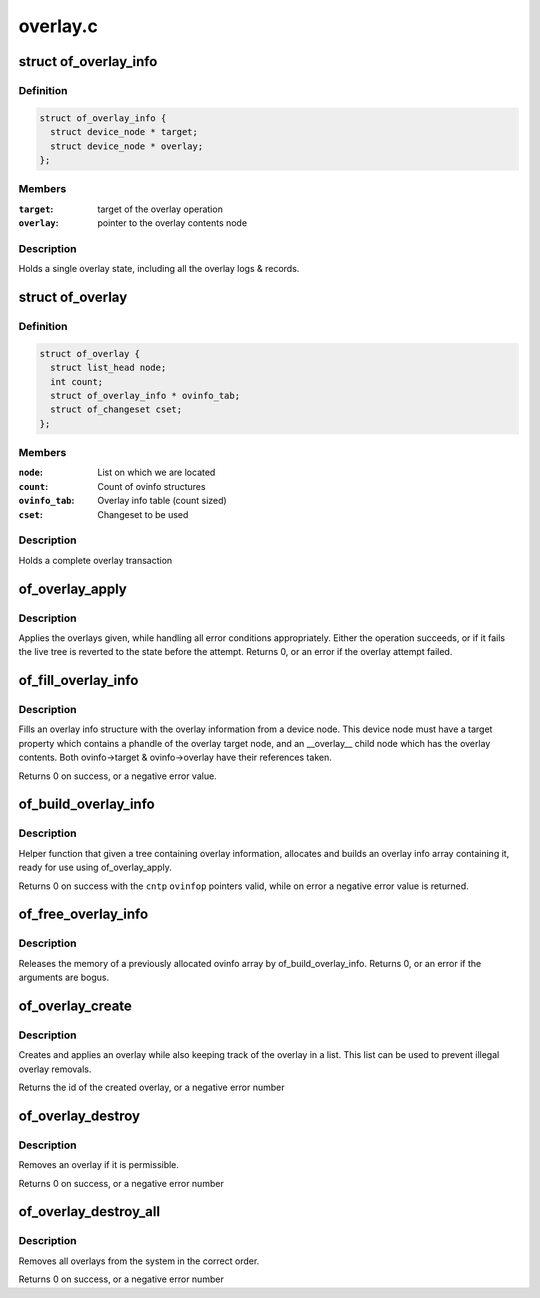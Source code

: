 .. -*- coding: utf-8; mode: rst -*-

=========
overlay.c
=========


.. _`of_overlay_info`:

struct of_overlay_info
======================

.. c:type:: of_overlay_info

    Holds a single overlay info


.. _`of_overlay_info.definition`:

Definition
----------

.. code-block:: c

  struct of_overlay_info {
    struct device_node * target;
    struct device_node * overlay;
  };


.. _`of_overlay_info.members`:

Members
-------

:``target``:
    target of the overlay operation

:``overlay``:
    pointer to the overlay contents node




.. _`of_overlay_info.description`:

Description
-----------

Holds a single overlay state, including all the overlay logs &
records.



.. _`of_overlay`:

struct of_overlay
=================

.. c:type:: of_overlay

    Holds a complete overlay transaction


.. _`of_overlay.definition`:

Definition
----------

.. code-block:: c

  struct of_overlay {
    struct list_head node;
    int count;
    struct of_overlay_info * ovinfo_tab;
    struct of_changeset cset;
  };


.. _`of_overlay.members`:

Members
-------

:``node``:
    List on which we are located

:``count``:
    Count of ovinfo structures

:``ovinfo_tab``:
    Overlay info table (count sized)

:``cset``:
    Changeset to be used




.. _`of_overlay.description`:

Description
-----------

Holds a complete overlay transaction



.. _`of_overlay_apply`:

of_overlay_apply
================

.. c:function:: int of_overlay_apply (struct of_overlay *ov)

    Apply @count overlays pointed at by @ovinfo_tab

    :param struct of_overlay \*ov:
        Overlay to apply



.. _`of_overlay_apply.description`:

Description
-----------

Applies the overlays given, while handling all error conditions
appropriately. Either the operation succeeds, or if it fails the
live tree is reverted to the state before the attempt.
Returns 0, or an error if the overlay attempt failed.



.. _`of_fill_overlay_info`:

of_fill_overlay_info
====================

.. c:function:: int of_fill_overlay_info (struct of_overlay *ov, struct device_node *info_node, struct of_overlay_info *ovinfo)

    Fill an overlay info structure @ov Overlay to fill

    :param struct of_overlay \*ov:

        *undescribed*

    :param struct device_node \*info_node:
        Device node containing the overlay

    :param struct of_overlay_info \*ovinfo:
        Pointer to the overlay info structure to fill



.. _`of_fill_overlay_info.description`:

Description
-----------

Fills an overlay info structure with the overlay information
from a device node. This device node must have a target property
which contains a phandle of the overlay target node, and an
__overlay__ child node which has the overlay contents.
Both ovinfo->target & ovinfo->overlay have their references taken.

Returns 0 on success, or a negative error value.



.. _`of_build_overlay_info`:

of_build_overlay_info
=====================

.. c:function:: int of_build_overlay_info (struct of_overlay *ov, struct device_node *tree)

    Build an overlay info array @ov Overlay to build

    :param struct of_overlay \*ov:

        *undescribed*

    :param struct device_node \*tree:
        Device node containing all the overlays



.. _`of_build_overlay_info.description`:

Description
-----------

Helper function that given a tree containing overlay information,
allocates and builds an overlay info array containing it, ready
for use using of_overlay_apply.

Returns 0 on success with the ``cntp`` ``ovinfop`` pointers valid,
while on error a negative error value is returned.



.. _`of_free_overlay_info`:

of_free_overlay_info
====================

.. c:function:: int of_free_overlay_info (struct of_overlay *ov)

    Free an overlay info array @ov Overlay to free the overlay info from

    :param struct of_overlay \*ov:

        *undescribed*



.. _`of_free_overlay_info.description`:

Description
-----------

Releases the memory of a previously allocated ovinfo array
by of_build_overlay_info.
Returns 0, or an error if the arguments are bogus.



.. _`of_overlay_create`:

of_overlay_create
=================

.. c:function:: int of_overlay_create (struct device_node *tree)

    Create and apply an overlay

    :param struct device_node \*tree:
        Device node containing all the overlays



.. _`of_overlay_create.description`:

Description
-----------

Creates and applies an overlay while also keeping track
of the overlay in a list. This list can be used to prevent
illegal overlay removals.

Returns the id of the created overlay, or a negative error number



.. _`of_overlay_destroy`:

of_overlay_destroy
==================

.. c:function:: int of_overlay_destroy (int id)

    Removes an overlay

    :param int id:
        Overlay id number returned by a previous call to of_overlay_create



.. _`of_overlay_destroy.description`:

Description
-----------

Removes an overlay if it is permissible.

Returns 0 on success, or a negative error number



.. _`of_overlay_destroy_all`:

of_overlay_destroy_all
======================

.. c:function:: int of_overlay_destroy_all ( void)

    Removes all overlays from the system

    :param void:
        no arguments



.. _`of_overlay_destroy_all.description`:

Description
-----------


Removes all overlays from the system in the correct order.

Returns 0 on success, or a negative error number

